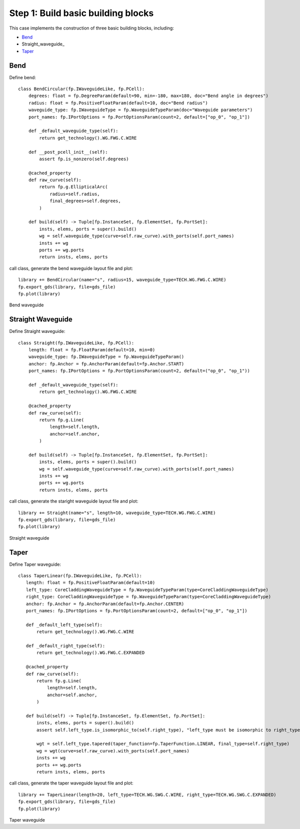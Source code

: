 Step 1: Build basic building blocks 
^^^^^^^^^^^^^^^^^^^^^^^^^^^^^^^^^^^^^^^^^^^^^^

This case implements the construction of three basic building blocks, including:

- Bend_
- Straight_waveguide_
- Taper_

Bend
---------------------------------------
Define bend::

    class BendCircular(fp.IWaveguideLike, fp.PCell):
        degrees: float = fp.DegreeParam(default=90, min=-180, max=180, doc="Bend angle in degrees")
        radius: float = fp.PositiveFloatParam(default=10, doc="Bend radius")
        waveguide_type: fp.IWaveguideType = fp.WaveguideTypeParam(doc="Waveguide parameters")
        port_names: fp.IPortOptions = fp.PortOptionsParam(count=2, default=["op_0", "op_1"])

        def _default_waveguide_type(self):
            return get_technology().WG.FWG.C.WIRE

        def __post_pcell_init__(self):
            assert fp.is_nonzero(self.degrees)

        @cached_property
        def raw_curve(self):
            return fp.g.EllipticalArc(
                radius=self.radius,
                final_degrees=self.degrees,
            )

        def build(self) -> Tuple[fp.InstanceSet, fp.ElementSet, fp.PortSet]:
            insts, elems, ports = super().build()
            wg = self.waveguide_type(curve=self.raw_curve).with_ports(self.port_names)
            insts += wg
            ports += wg.ports
            return insts, elems, ports
    
call class, generate the bend waveguide layout file and plot::
    
        library += BendCircular(name="s", radius=15, waveguide_type=TECH.WG.FWG.C.WIRE)
        fp.export_gds(library, file=gds_file)
        fp.plot(library)
        
Bend waveguide


Straight Waveguide
-----------------------------------
Define Straight waveguide::

    class Straight(fp.IWaveguideLike, fp.PCell):
        length: float = fp.FloatParam(default=10, min=0)
        waveguide_type: fp.IWaveguideType = fp.WaveguideTypeParam()
        anchor: fp.Anchor = fp.AnchorParam(default=fp.Anchor.START)
        port_names: fp.IPortOptions = fp.PortOptionsParam(count=2, default=("op_0", "op_1"))

        def _default_waveguide_type(self):
            return get_technology().WG.FWG.C.WIRE

        @cached_property
        def raw_curve(self):
            return fp.g.Line(
                length=self.length,
                anchor=self.anchor,
            )

        def build(self) -> Tuple[fp.InstanceSet, fp.ElementSet, fp.PortSet]:
            insts, elems, ports = super().build()
            wg = self.waveguide_type(curve=self.raw_curve).with_ports(self.port_names)
            insts += wg
            ports += wg.ports
            return insts, elems, ports

call class, generate the staright waveguide layout file and plot::

        library += Straight(name="s", length=10, waveguide_type=TECH.WG.FWG.C.WIRE)
        fp.export_gds(library, file=gds_file)
        fp.plot(library)

Straight waveguide

Taper
--------------------------------------
Define Taper waveguide::

     class TaperLinear(fp.IWaveguideLike, fp.PCell):
        length: float = fp.PositiveFloatParam(default=10)
        left_type: CoreCladdingWaveguideType = fp.WaveguideTypeParam(type=CoreCladdingWaveguideType)
        right_type: CoreCladdingWaveguideType = fp.WaveguideTypeParam(type=CoreCladdingWaveguideType)
        anchor: fp.Anchor = fp.AnchorParam(default=fp.Anchor.CENTER)
        port_names: fp.IPortOptions = fp.PortOptionsParam(count=2, default=["op_0", "op_1"])

        def _default_left_type(self):
            return get_technology().WG.FWG.C.WIRE

        def _default_right_type(self):
            return get_technology().WG.FWG.C.EXPANDED

        @cached_property
        def raw_curve(self):
            return fp.g.Line(
                length=self.length,
                anchor=self.anchor,
            )

        def build(self) -> Tuple[fp.InstanceSet, fp.ElementSet, fp.PortSet]:
            insts, elems, ports = super().build()
            assert self.left_type.is_isomorphic_to(self.right_type), "left_type must be isomorphic to right_type"

            wgt = self.left_type.tapered(taper_function=fp.TaperFunction.LINEAR, final_type=self.right_type)
            wg = wgt(curve=self.raw_curve).with_ports(self.port_names)
            insts += wg
            ports += wg.ports
            return insts, elems, ports


call class, generate the taper waveguide layout file and plot::

    library += TaperLinear(length=20, left_type=TECH.WG.SWG.C.WIRE, right_type=TECH.WG.SWG.C.EXPANDED)
    fp.export_gds(library, file=gds_file)
    fp.plot(library)
    
Taper waveguide


